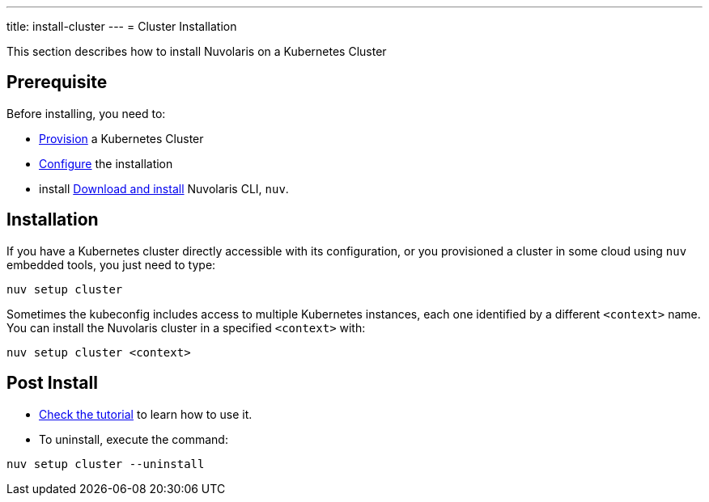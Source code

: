 ---
title: install-cluster
---
= Cluster Installation

This section describes how to install Nuvolaris on a Kubernetes Cluster

== Prerequisite

Before installing, you need to:

* xref:prereq-kubernetes.adoc[Provision] a Kubernetes Cluster
* xref:configure.adoc[Configure] the installation
* install xref:download.adoc[Download and install] Nuvolaris CLI, `nuv`.

== Installation

If you have a Kubernetes cluster directly accessible with its configuration, or you provisioned a cluster in some cloud using `nuv` embedded tools, you just need to type:

----
nuv setup cluster 
----

Sometimes the kubeconfig includes access to multiple Kubernetes instances, each one identified by a different `<context>` name. You can install the Nuvolaris cluster in a specified `<context>` with:

----
nuv setup cluster <context> 
----

== Post Install

* xref:tutorial:index.adoc[Check the tutorial] to learn how to use it.
* To uninstall, execute the command:

----
nuv setup cluster --uninstall
----

